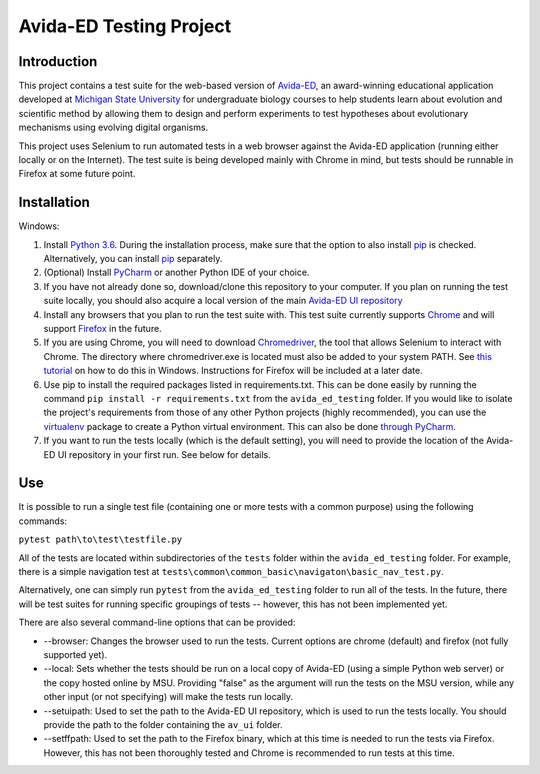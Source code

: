 ========================
Avida-ED Testing Project
========================

Introduction
------------
This project contains a test suite for the web-based version of Avida-ED_, an award-winning educational application developed at `Michigan State University`_ for undergraduate biology courses to help students learn about evolution and scientific method by allowing them to design and perform experiments to test hypotheses about evolutionary mechanisms using evolving digital organisms.

.. _Avida-ED: https://avida-ed.msu.edu/
.. _`Michigan State University`: https://msu.edu/

This project uses Selenium to run automated tests in a web browser against the Avida-ED application (running either locally or on the Internet). The test suite is being developed mainly with Chrome in mind, but tests should be runnable in Firefox at some future point.

Installation
------------
Windows:

1. Install `Python 3.6`_. During the installation process, make sure that the option to also install pip_ is checked. Alternatively, you can install pip_ separately.
2. (Optional) Install PyCharm_ or another Python IDE of your choice.
3. If you have not already done so, download/clone this repository to your computer. If you plan on running the test suite locally, you should also acquire a local version of the main `Avida-ED UI repository`_
4. Install any browsers that you plan to run the test suite with. This test suite currently supports Chrome_ and will support Firefox_ in the future.
5. If you are using Chrome, you will need to download Chromedriver_, the tool that allows Selenium to interact with Chrome. The directory where chromedriver.exe is located must also be added to your system PATH. See `this tutorial`_ on how to do this in Windows. Instructions for Firefox will be included at a later date.
6. Use pip to install the required packages listed in requirements.txt. This can be done easily by running the command ``pip install -r requirements.txt`` from the ``avida_ed_testing`` folder.  If you would like to isolate the project's requirements from those of any other Python projects (highly recommended), you can use the virtualenv_ package to create a Python virtual environment. This can also be done `through PyCharm`_.
7. If you want to run the tests locally (which is the default setting), you will need to provide the location of the Avida-ED UI repository in your first run. See below for details.

Use
----

It is possible to run a single test file (containing one or more tests with a common purpose) using the following commands:

``pytest path\to\test\testfile.py``

All of the tests are located within subdirectories of the ``tests`` folder within the ``avida_ed_testing`` folder. For example, there is a simple navigation test at ``tests\common\common_basic\navigaton\basic_nav_test.py``.

Alternatively, one can simply run ``pytest`` from the ``avida_ed_testing`` folder to run all of the tests. In the future, there will be test suites for running specific groupings of tests -- however, this has not been implemented yet.

There are also several command-line options that can be provided:

- --browser\: Changes the browser used to run the tests. Current options are chrome (default) and firefox (not fully supported yet).

- --local\: Sets whether the tests should be run on a local copy of Avida-ED (using a simple Python web server) or the copy hosted online by MSU. Providing "false" as the argument will run the tests on the MSU version, while any other input (or not specifying) will make the tests run locally.

- --setuipath: Used to set the path to the Avida-ED UI repository, which is used to run the tests locally. You should provide the path to the folder containing the ``av_ui`` folder.

- --setffpath: Used to set the path to the Firefox binary, which at this time is needed to run the tests via Firefox. However, this has not been thoroughly tested and Chrome is recommended to run tests at this time.

.. _`Python 3.6`: https://www.python.org/downloads/
.. _pip: https://pypi.python.org/pypi/pip/
.. _PyCharm: https://www.jetbrains.com/pycharm/
.. _`Avida-ED UI repository`: https://github.com/DBlackwood/av_ui
.. _Chrome: https://www.google.com/intl/en/chrome/browser/desktop/index.html
.. _Firefox: https://www.mozilla.org/en-US/firefox/new/
.. _Chromedriver: https://sites.google.com/a/chromium.org/chromedriver/
.. _`this tutorial`: https://www.java.com/en/download/help/path.xml
.. _virtualenv: http://docs.python-guide.org/en/latest/dev/virtualenvs/
.. _`through PyCharm`: https://www.jetbrains.com/help/pycharm/2017.1/creating-virtual-environment.html
